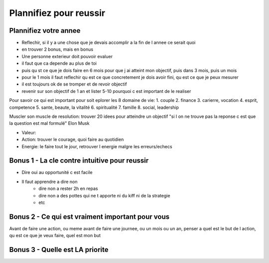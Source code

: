 Plannifiez pour reussir
#######################

Plannifiez votre annee
**********************

* Reflechir, si il y a une chose que je devais accomplir a la fin de l annee ce serait quoi
* en trouver 2 bonus, mais en bonus
* Une personne exterieur doit pouvoir evaluer
* il faut que ca depende au plus de toi
* puis qu st ce que je dois faire en 6 mois pour que j ai atteint mon objectif, puis dans 3 mois, puis un mois
* pour le 1 mois il faut reflechir qu est ce que concretement je dois avoir fini, qu est ce que je peux mesurer
* il est toujours ok de se tromper et de revoir  objectif
* revenir sur son objectif de 1 an et lister 5-10 pourquoi c est important de le realiser

Pour savoir ce qui est important pour soit eplorer les 8 domaine de vie:
1. couple
2. finance 
3. carierre, vocation
4. esprit, competence
5. sante, beaute, la vitalité
6. spiritualité
7. famille
8. social, leadership

Muscler son muscle de resolution: trouver 20 idees pour atteindre un objectif
"si l on ne trouve pas la reponse c est que la question est mal formulé" Elon Musk

* Valeur:
* Action: trouver le courage, quoi faire au quotidien
* Energie: le faire tout le jour, retrouver l energie malgre les erreurs/echecs

Bonus 1 - La cle contre intuitive pour reussir
**********************************************

* Dire oui au opportunité c est facile
* Il faut apprendre a dire non
    * dire non a rester 2h en repas
    * dire non a des pottes qui ne t apporte ni du kiff ni de la strategie
    * etc

Bonus 2 - Ce qui est vraiment important pour vous
*************************************************

Avant de faire une action, ou meme avant de faire une journee, ou un mois ou un an, penser a quel est le but de l action, qu est ce que je veux faire, quel est mon but

Bonus 3 - Quelle est LA priorite
********************************
